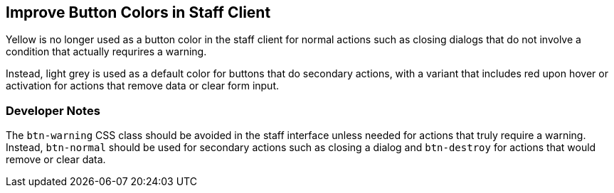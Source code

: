 == Improve Button Colors in Staff Client ==

Yellow is no longer used as a button color in the staff client
for normal actions such as closing dialogs that do not involve
a condition that actually requrires a warning.

Instead, light grey is used as a default color for buttons
that do secondary actions, with a variant that includes red
upon hover or activation for actions that remove data or clear
form input.

=== Developer Notes ===

The `btn-warning` CSS class should be avoided in the staff interface
unless needed for actions that truly require a warning. Instead,
`btn-normal` should be used for secondary actions such as closing
a dialog and `btn-destroy` for actions that would remove or clear
data.
